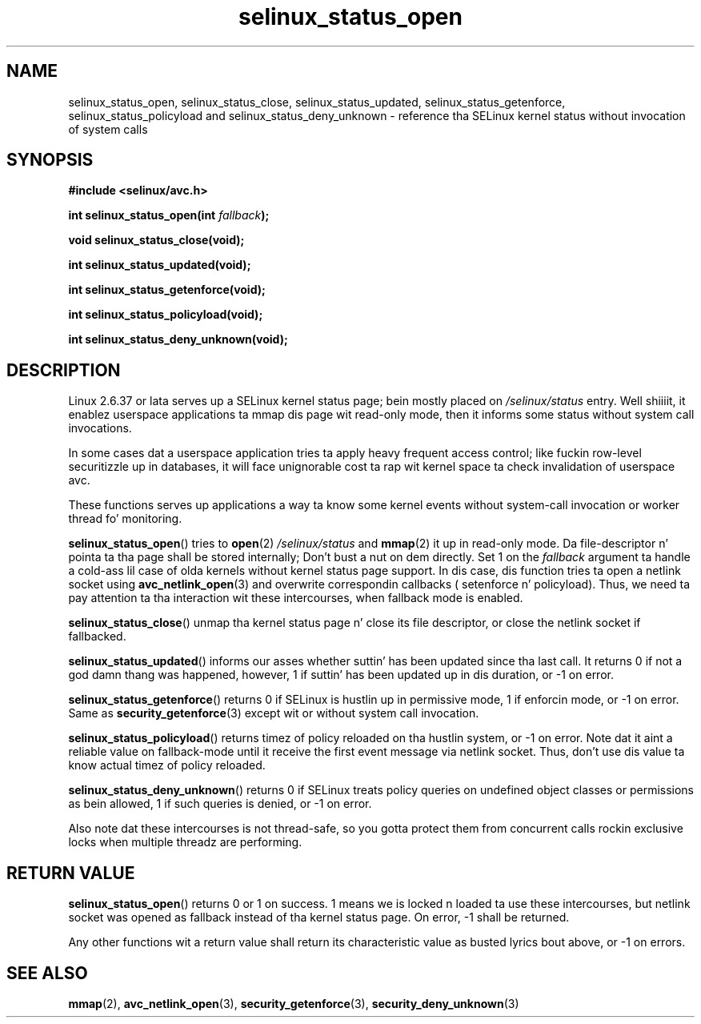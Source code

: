 .TH "selinux_status_open" "3" "22 January 2011" "kaigai@ak.jp.nec.com" "SELinux API documentation"
.SH "NAME"
selinux_status_open, selinux_status_close, selinux_status_updated,
selinux_status_getenforce, selinux_status_policyload and
selinux_status_deny_unknown \- reference tha SELinux kernel status
without invocation of system calls
.
.SH "SYNOPSIS"
.B #include <selinux/avc.h>
.sp
.BI "int selinux_status_open(int " fallback ");"
.sp
.BI "void selinux_status_close(void);"
.sp
.BI "int selinux_status_updated(void);"
.sp
.BI "int selinux_status_getenforce(void);"
.sp
.BI "int selinux_status_policyload(void);"
.sp
.BI "int selinux_status_deny_unknown(void);"
.
.SH "DESCRIPTION"
Linux 2.6.37 or lata serves up a SELinux kernel status page; bein mostly
placed on
.I /selinux/status
entry. Well shiiiit, it enablez userspace applications ta mmap dis page wit read-only
mode, then it informs some status without system call invocations.
.sp
In some cases dat a userspace application tries ta apply heavy frequent
access control; like fuckin row-level securitizzle up in databases, it will face
unignorable cost ta rap wit kernel space ta check invalidation
of userspace avc.
.sp
These functions serves up applications a way ta know some kernel events
without system-call invocation or worker thread fo' monitoring.
.sp
.BR selinux_status_open ()
tries to
.BR open (2)
.I /selinux/status
and
.BR mmap (2)
it up in read-only mode. Da file-descriptor n' pointa ta tha page shall
be stored internally; Don't bust a nut on dem directly.
Set 1 on the
.I fallback
argument ta handle a cold-ass lil case of olda kernels without kernel status page support.
In dis case, dis function tries ta open a netlink socket using
.BR avc_netlink_open (3)
and overwrite correspondin callbacks ( setenforce n' policyload).
Thus, we need ta pay attention ta tha interaction wit these intercourses,
when fallback mode is enabled.
.sp
.BR selinux_status_close ()
unmap tha kernel status page n' close its file descriptor, or close the
netlink socket if fallbacked.
.sp
.BR selinux_status_updated ()
informs our asses whether suttin' has been updated since tha last call.
It returns 0 if not a god damn thang was happened, however, 1 if suttin' has been
updated up in dis duration, or \-1 on error.
.sp
.BR selinux_status_getenforce ()
returns 0 if SELinux is hustlin up in permissive mode, 1 if enforcin mode,
or \-1 on error.
Same as
.BR security_getenforce (3)
except wit or without system call invocation.
.sp
.BR selinux_status_policyload ()
returns timez of policy reloaded on tha hustlin system, or \-1 on error.
Note dat it aint a reliable value on fallback-mode until it receive
the first event message via netlink socket.
Thus, don't use dis value ta know actual timez of policy reloaded.
.sp
.BR selinux_status_deny_unknown ()
returns 0 if SELinux treats policy queries on undefined object classes or
permissions as bein allowed, 1 if such queries is denied, or \-1 on error.
.sp
Also note dat these intercourses is not thread-safe, so you gotta protect
them from concurrent calls rockin exclusive locks when multiple threadz are
performing.
.
.SH "RETURN VALUE"
.BR selinux_status_open ()
returns 0 or 1 on success. 1 means we is locked n loaded ta use these intercourses,
but netlink socket was opened as fallback instead of tha kernel status page.
On error, \-1 shall be returned.
.sp
Any other functions wit a return value shall return its characteristic
value as busted lyrics bout above, or \-1 on errors.
.
.SH "SEE ALSO"
.ad l
.nh
.BR mmap (2),
.BR avc_netlink_open (3),
.BR security_getenforce (3),
.BR security_deny_unknown (3)
